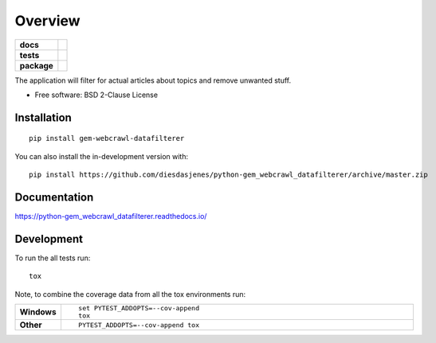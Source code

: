 ========
Overview
========

.. start-badges

.. list-table::
    :stub-columns: 1

    * - docs
      - |docs|
    * - tests
      - | |travis| |requires|
        | |codecov|
    * - package
      - | |version| |wheel| |supported-versions| |supported-implementations|
        | |commits-since|

.. |docs| image:: https://readthedocs.org/projects/python-gem-webcrawl-datafilterer/badge/?version=latest
    :target: https://python-gem-webcrawl-datafilterer.readthedocs.io/en/latest/?badge=latest
    :alt: Documentation Status

.. |travis| image:: https://travis-ci.org/DiesDasJenes/python-gem_webcrawl_datafilterer.svg?branch=master
    :alt: Travis-CI Build Status
    :target: https://travis-ci.org/diesdasjenes/python-gem_webcrawl_datafilterer

.. |requires| image:: https://requires.io/github/DiesDasJenes/python-gem_webcrawl_datafilterer/requirements.svg?branch=master
     :target: https://requires.io/github/DiesDasJenes/python-gem_webcrawl_datafilterer/requirements/?branch=master
     :alt: Requirements Status

.. |codecov| image:: https://codecov.io/gh/diesdasjenes/python-gem_webcrawl_datafilterer/branch/master/graphs/badge.svg?branch=master
    :alt: Coverage Status
    :target: https://codecov.io/github/diesdasjenes/python-gem_webcrawl_datafilterer

.. |version| image:: https://img.shields.io/pypi/v/gem-webcrawl-datafilterer.svg
    :alt: PyPI Package latest release
    :target: https://pypi.org/project/gem-webcrawl-datafilterer

.. |wheel| image:: https://img.shields.io/pypi/wheel/gem-webcrawl-datafilterer.svg
    :alt: PyPI Wheel
    :target: https://pypi.org/project/gem-webcrawl-datafilterer

.. |supported-versions| image:: https://img.shields.io/pypi/pyversions/gem-webcrawl-datafilterer.svg
    :alt: Supported versions
    :target: https://pypi.org/project/gem-webcrawl-datafilterer

.. |supported-implementations| image:: https://img.shields.io/pypi/implementation/gem-webcrawl-datafilterer.svg
    :alt: Supported implementations
    :target: https://pypi.org/project/gem-webcrawl-datafilterer

.. |commits-since| image:: https://img.shields.io/github/commits-since/diesdasjenes/python-gem_webcrawl_datafilterer/v0.0.0.svg
    :alt: Commits since latest release
    :target: https://github.com/diesdasjenes/python-gem_webcrawl_datafilterer/compare/v0.0.0...master



.. end-badges

The application will filter for actual articles about topics and remove unwanted stuff.

* Free software: BSD 2-Clause License

Installation
============

::

    pip install gem-webcrawl-datafilterer

You can also install the in-development version with::

    pip install https://github.com/diesdasjenes/python-gem_webcrawl_datafilterer/archive/master.zip


Documentation
=============


https://python-gem_webcrawl_datafilterer.readthedocs.io/


Development
===========

To run the all tests run::

    tox

Note, to combine the coverage data from all the tox environments run:

.. list-table::
    :widths: 10 90
    :stub-columns: 1

    - - Windows
      - ::

            set PYTEST_ADDOPTS=--cov-append
            tox

    - - Other
      - ::

            PYTEST_ADDOPTS=--cov-append tox
